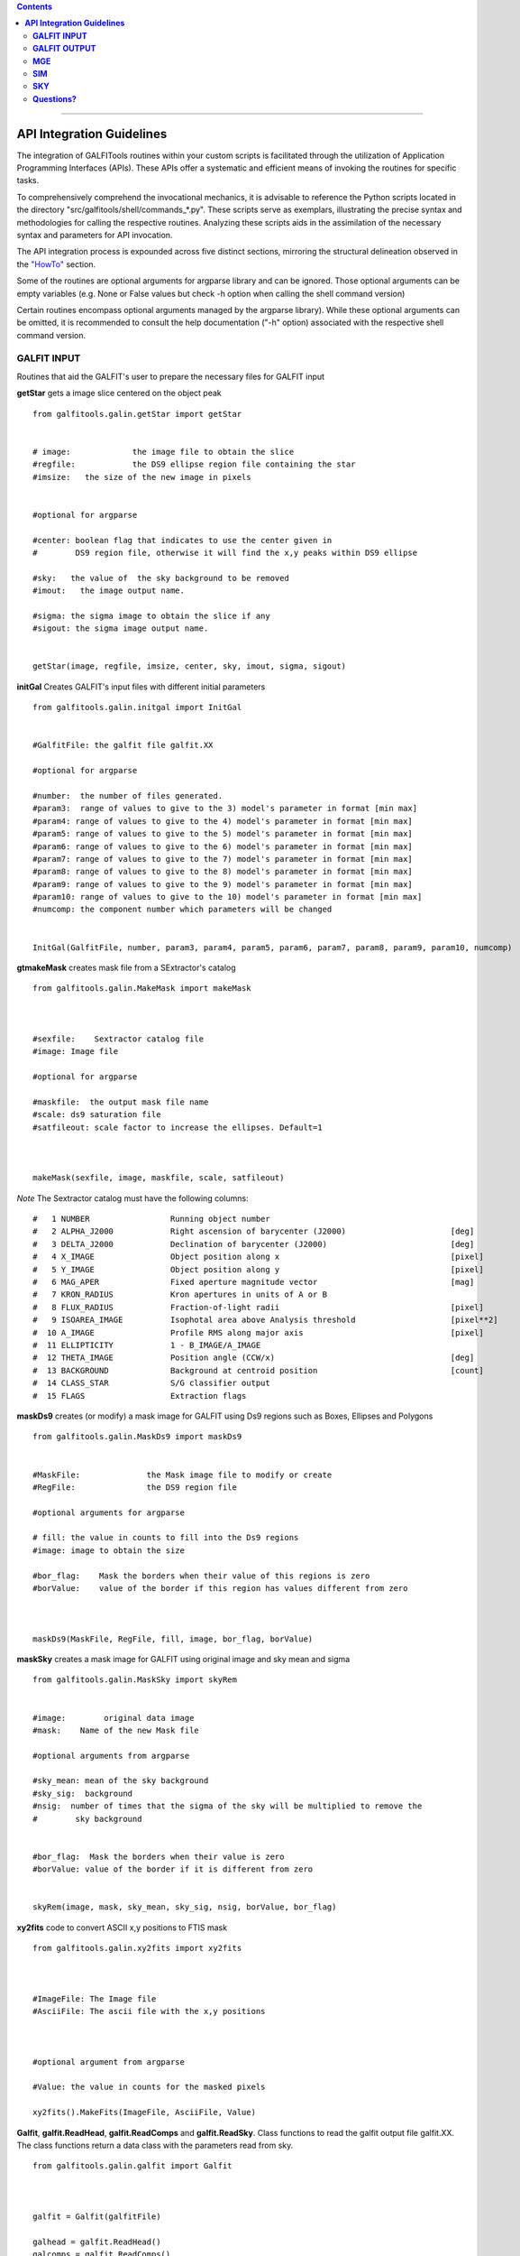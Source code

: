 

.. contents::
   :depth: 3
..


.. image:: https://img.shields.io/pypi/v/GALFITools.svg
    :alt: PyPI-Server
    :target: https://pypi.org/project/GALFITools/

.. image:: https://img.shields.io/badge/-PyScaffold-005CA0?logo=pyscaffold
    :alt: Project generated with PyScaffold
    :target: https://pyscaffold.org/

.. image:: https://zenodo.org/badge/DOI/10.5281/zenodo.8248042.svg
   :target: https://doi.org/10.5281/zenodo.8248042



-------------------

**API Integration Guidelines**
================================


The integration of GALFITools routines 
within your custom scripts is facilitated through 
the utilization of Application Programming Interfaces (APIs). 
These APIs offer a systematic and efficient means of 
invoking the routines for specific tasks. 

To comprehensively comprehend the invocational 
mechanics, it is advisable to reference the Python 
scripts located in the directory "src/galfitools/shell/commands_*.py". 
These scripts serve as exemplars, illustrating 
the precise syntax and methodologies for calling 
the respective routines. Analyzing these scripts 
aids in the assimilation of the necessary syntax 
and parameters for API invocation.


The API integration process is expounded across 
five distinct sections, mirroring the structural 
delineation observed in the  `"HowTo" <docs/howto.rst>`__ section. 

Some of the routines are optional arguments
for argparse library and can be ignored. Those 
optional arguments can be empty 
variables (e.g. None or False values but check -h option when calling
the shell command version) 


Certain routines encompass optional arguments managed by the 
argparse library). While these optional arguments 
can be omitted, it is recommended 
to consult the help documentation ("-h" option) 
associated with the respective shell command version. 




**GALFIT INPUT**
------------------
Routines that aid the GALFIT's user to
prepare the necessary files for GALFIT input 



**getStar** gets a image slice centered on the object peak

::


    from galfitools.galin.getStar import getStar


    # image:             the image file to obtain the slice
    #regfile:            the DS9 ellipse region file containing the star
    #imsize:   the size of the new image in pixels

    
    #optional for argparse

    #center: boolean flag that indicates to use the center given in 
    #        DS9 region file, otherwise it will find the x,y peaks within DS9 ellipse
 
    #sky:   the value of  the sky background to be removed
    #imout:   the image output name.

    #sigma: the sigma image to obtain the slice if any 
    #sigout: the sigma image output name.


    getStar(image, regfile, imsize, center, sky, imout, sigma, sigout)





**initGal** Creates GALFIT's input files with different initial parameters


::

    from galfitools.galin.initgal import InitGal


    #GalfitFile: the galfit file galfit.XX

    #optional for argparse

    #number:  the number of files generated.
    #param3:  range of values to give to the 3) model's parameter in format [min max]
    #param4: range of values to give to the 4) model's parameter in format [min max]
    #param5: range of values to give to the 5) model's parameter in format [min max]
    #param6: range of values to give to the 6) model's parameter in format [min max]
    #param7: range of values to give to the 7) model's parameter in format [min max]
    #param8: range of values to give to the 8) model's parameter in format [min max]
    #param9: range of values to give to the 9) model's parameter in format [min max]
    #param10: range of values to give to the 10) model's parameter in format [min max] 
    #numcomp: the component number which parameters will be changed


    InitGal(GalfitFile, number, param3, param4, param5, param6, param7, param8, param9, param10, numcomp)


      


**gtmakeMask**  creates mask file from a SExtractor's catalog 

::


    from galfitools.galin.MakeMask import makeMask



    #sexfile:    Sextractor catalog file
    #image: Image file

    #optional for argparse

    #maskfile:  the output mask file name
    #scale: ds9 saturation file
    #satfileout: scale factor to increase the ellipses. Default=1



    makeMask(sexfile, image, maskfile, scale, satfileout)


*Note* The Sextractor catalog must have the following
columns: 

::

    #   1 NUMBER                 Running object number
    #   2 ALPHA_J2000            Right ascension of barycenter (J2000)                      [deg]
    #   3 DELTA_J2000            Declination of barycenter (J2000)                          [deg]
    #   4 X_IMAGE                Object position along x                                    [pixel]
    #   5 Y_IMAGE                Object position along y                                    [pixel]
    #   6 MAG_APER               Fixed aperture magnitude vector                            [mag]
    #   7 KRON_RADIUS            Kron apertures in units of A or B
    #   8 FLUX_RADIUS            Fraction-of-light radii                                    [pixel]
    #   9 ISOAREA_IMAGE          Isophotal area above Analysis threshold                    [pixel**2]
    #  10 A_IMAGE                Profile RMS along major axis                               [pixel]
    #  11 ELLIPTICITY            1 - B_IMAGE/A_IMAGE
    #  12 THETA_IMAGE            Position angle (CCW/x)                                     [deg]
    #  13 BACKGROUND             Background at centroid position                            [count]
    #  14 CLASS_STAR             S/G classifier output
    #  15 FLAGS                  Extraction flags




**maskDs9**  creates (or modify) a mask image for GALFIT using Ds9 regions such as Boxes, Ellipses and Polygons

::


    from galfitools.galin.MaskDs9 import maskDs9

    
    #MaskFile:              the Mask image file to modify or create
    #RegFile:               the DS9 region file

    #optional arguments for argparse
    
    # fill: the value in counts to fill into the Ds9 regions
    #image: image to obtain the size

    #bor_flag:    Mask the borders when their value of this regions is zero
    #borValue:    value of the border if this region has values different from zero 

               

    maskDs9(MaskFile, RegFile, fill, image, bor_flag, borValue) 




**maskSky** creates a mask image for GALFIT using original image and sky mean and sigma

::

    from galfitools.galin.MaskSky import skyRem


    #image:        original data image
    #mask:    Name of the new Mask file

    #optional arguments from argparse

    #sky_mean: mean of the sky background
    #sky_sig:  background
    #nsig:  number of times that the sigma of the sky will be multiplied to remove the
    #        sky background


    #bor_flag:  Mask the borders when their value is zero
    #borValue: value of the border if it is different from zero
                  

    skyRem(image, mask, sky_mean, sky_sig, nsig, borValue, bor_flag)



**xy2fits** code to convert ASCII x,y positions to FTIS mask

::


    from galfitools.galin.xy2fits import xy2fits



    #ImageFile: The Image file
    #AsciiFile: The ascii file with the x,y positions

 

    #optional argument from argparse

    #Value: the value in counts for the masked pixels

    xy2fits().MakeFits(ImageFile, AsciiFile, Value)



**Galfit**, **galfit.ReadHead**, **galfit.ReadComps** and  **galfit.ReadSky**. Class 
functions to read the galfit output file galfit.XX. The class functions return a data
class with the parameters read from sky. 


::

    from galfitools.galin.galfit import Galfit



    galfit = Galfit(galfitFile)

    galhead = galfit.ReadHead()
    galcomps = galfit.ReadComps()
    galsky = galfit.ReadSky()
 


**galhead** is a data class that stores the variables of the header of the galfit file:

::


    class GalHead():
        '''store the header of galfit file'''

        inputimage = "none.fits"     # Input data image (FITS file)
        outimage = "none-out.fits"   # Output data image block
        sigimage = "none"            # Sigma image name (made from data if blank or "none") 
        psfimage = "none"            # Input PSF image and (optional) diffusion kernel
        psfsamp = 1                  # PSF fine sampling factor relative to data 
        maskimage = "none"           # Bad pixel mask (FITS image or ASCII coord list)
        constraints = "none"         # File with parameter constraints (ASCII file) 
        xmin = 0                     # Image region to fit (xmin)
        xmax = 1                     # Image region to fit (xmax)
        ymin = 0                     # Image region to fit (ymin)
        ymax = 1                     # Image region to fit (ymax)
        convx = 1                    # Size of the convolution box (x)
        convy = 1                    # Size of the convolution box (y)
        mgzpt = 25                   # Magnitude photometric zeropoint
        scale = 1                    # Plate scale (dx)   [arcsec per pixel]
        scaley = 1                   # Plate scale (dy)   [arcsec per pixel]
        display = "regular"          # Display type (regular, curses, both)
        P = 0                        # Choose: 0=optimize, 1=model, 2=imgblock, 3=subcomps

        # internal variables of the data class

        imgidx = "sci"
        flagidx = False
        num = 1
        flagnum = False
        exptime = 1
        tempmask = "tempmask.fits"



**conver2Sersic**
::

    from galfitools.galin.galfit import conver2Sersic


**SelectGal**
::

    from galfitools.galin.galfit import  SelectGal



**numComps**
::

    from galfitools.galin.galfit import numComps


**GetRadAnd**
::

    from galfitools.galin.galfit import GetRadAng



**GALFIT OUTPUT**
-------------------
Routines that computes photometric variables from 
the surface brightness models fitted by GALFIT 


**getBreak** gets the break radius from a set of Sersics

::

      from galfitools.galout.getRads import getBreak

      #galfitFile: Galfit File containing the Sersics or gaussians components

      #optional from argparse:
      #dis: Maximum distance among components

      #inicomp: Number of component where it'll obtain the initial parameter to search break
      #                  radius or to generated random initial radius.

      #quick: evaluate in the position given by inicomp parameter

      #random: Number of random radius as initial parameters to search for the minimum. It
      #        will generated random radius from 0 to effective radius of the component
      #        indicated by parameter -ni
      
      #num_comp: Number of component where it'll obtain center of all components, default = 1
      #angle:  Angle of the major axis of the galaxy measured from the image Y-axis
      #ranx: list that indicates the range for the plot x-axis: xmin - xmax
      #plot: boolean flag that indicates to  make a plot of double derivative vs. radius



      rbreak, N, theta = getBreak(galfitFile, dis, eff, inicomp, quick, random, num_comp, angle, plot, ranx)

      # output variables:

      #rbreak: the break radius in pixels  
      #N: number of surface brightness model components of the galaxy
      #theta: the angle used to determine the break radius. Break radius
      #  is computed in that angle direction.


**getBreak2** gets the break radius from a set of Sersics using an 
alternative method to getBreak.

::

    from galfitools.galout.getRads import getBreak2


    #galfitFile: Galfit File containing the Sersics or gaussians components

    #optional from argparse:
    #dis: Maximum distance among components
    #angle:  Angle of the major axis of the galaxy measured from the image Y-axis
    #num_comp: Number of component where it'll obtain center of all components, default = 1
    #plot: boolean flag that indicates to  make a plot of double derivative vs. radius
    #ranx: list that indicates the range for the plot x-axis: xmin - xmax

    rbreak, N, theta =  getBreak2(galfitFile, dis, angle, num_comp, plot, ranx)

    # output variables:

    #rbreak: the break radius in pixels  
    #N: number of surface brightness model components of the galaxy
    #theta: the angle used to determine the break radius. Break radius
    #  is computed in that angle orientation



**getFWHM** gets the FWHM from a set of Sersics
::

    from galfitools.galout.getRads import getFWHM


    #galfitFile: Galfit File containing the Sersics or gaussians components

    #optional from argparse:

    #dis: Maximum distance among components
    #angle:  Angle of the major axis of the galaxy measured from the image Y-axis 
    #num_comp: Number of component where it'll obtain center of all components, default = 1



    fwhm, N, theta = getFWHM(galfitFile, dis, angle, num_comp)

    # output variables:

    #fwhm: the fwhm 
    #N: number of surface brightness model components of the star
    #theta: the angle used to determine the FWHM. it 
    #  is computed in that angle orientation





**getKappa** gets the Kappa radius from a set of Sersics

::


    from galfitools.galout.getRads import getKappa

    #galfitFile: Galfit File containing the Sersics or gaussians components

    #optional from argparse:
    #dis: Maximum distance among components

    #inicomp: Number of component where it'll obtain the initial parameter to search break
    #                  radius or to generated random initial radius.

    #quick: evaluate in the position given by inicomp parameter

    #random: Number of random radius as initial parameters to search for the minimum. It
    #        will generated random radius from 0 to effective radius of the component
    #        indicated by parameter -ni
      
    #num_comp: Number of component where it'll obtain center of all components, default = 1
    #angle:  Angle of the major axis of the galaxy measured from the image Y-axis 
    #ranx: list that indicates the range for the plot x-axis: xmin - xmax
    #plot: boolean flag that indicates to  make a plot of maximum curvature vs. radius




    rkappa, N, theta = getKappa(galfitFile, dis, eff, inicomp, quick, random, angle, num_comp, plot, ranx) 


    # output variables:

    #rkappa: the kappa radius in pixels  
    #N: number of surface brightness model components of the galaxy
    #theta: the angle used to determine the kappa radius. It 
    #  is computed in that angle orientation





**getReComp** gets the effective radius from a set of Sersics
::


    from galfitools.galout.getRads import getReComp


    #galfitFile = Galfit File containing the Sersics or gaussians components
    #dis: Maximum distance among components
    #eff: percentage of light of the radius to be computed. Effective radius = 0.5  
    #num_comp:Number of component where it'll obtain center of all components, default = 1
    #angle:  Angle of the major axis of the galaxy measured from the image Y-axis 

    EffRad, totmag, meanme, me, N, theta = getReComp(galfitFile, dis, eff, angle, num_comp)


    # output variables:

    #EffRad: the computed fraction of light radius  in pixels  
    #N: number of surface brightness model components of the galaxy
    #theta: the angle used to determine the kappa radius. It 
    #  is computed in that angle orientation
    #totmag: total magnitude of the galaxy.
    #me: Surface brightness at effective radius
    #mme: Mean surface brightness at effective radius



**getSlope** gets the slope radius from a set of Sersics
::

    from galfitools.galout.getRads import getSlope


    #galfitFile: Galfit File containing the Sersics or gaussians components

    #optional from argparse:
    #dis: Maximum distance among components

    #slope = value of slope at which the radius is to be found. 

    #num_comp: Number of component where it'll obtain center of all components, default = 1

    #angle:  Angle of the major axis of the galaxy measured from the image Y-axis 

    #ranx: list that indicates the range for the plot x-axis: xmin - xmax
    #plot: boolean flag that indicates to make a plot of first derivative vs. radius



    rgam, N, theta = getSlope(galfitFile, dis, eff, slope, angle, num_comp, plot, ranx)


    # output 

    #rgam: the pixel radius at which the model have the specified slope value 
    #N: number of surface brightness model components of the galaxy
    #theta: the angle used to determine the break radius. Break radius
    #  is computed in that angle direction.




**getN** computes the Sersic index from surface brightness at effective radius
::


    from galfitools.galout.getN import getN



    #galfitFile: Galfit File containing the Sersics or gaussians components

    #optional from argparse:
    #dis: Maximum distance among components
    #num_comp: Number of component where it'll obtain center of all components, default = 1

   
    #frac: fraction of light radius 
    #angle:  Angle of the major axis of the galaxy measured from the image Y-axis 
    #plot: boolean flag that indicates  to make plot of Sersic index vs. fraction of light


    sersic, meanser, stdser, totmag, N, theta = getN(galfitFile, dis, frac, angle, num_comp, plot)


    # output

    #sersic: sersic index obtained with the method of the surface brightness at effective radius
    #meanser: mean of the sersic index obtained with the method of effective radius  
    #stdser: standard deviation of the sersic index obtained with the method of effective radius  
    #totmag: total magnitud of the galaxy
    #N: number of surface brightness model components of the galaxy
    #theta: the angle used to determine the break radius. Break radius
    #  is computed in that angle direction.




**getMissLight** computes the missing light from two surface brightness models
::

    from galfitools.galout.getMissingLight import getMissLight




    #GalfitFile1           Galfit File containing the coreless surface brightness model
    #GalfitFile2           Galfit File containing the core surface brightness model
    #rad                   upper limit of radius to integrate the missing light in pixels 


    #optional from argparse:

    #dis: Maximum distance among components
    #num_comp: Number of component where it'll obtain center of all components, default = 1


    magmiss, N1, N2 = getMissLight(galfitFile1, galfitFile2, dis, num_comp, rad)


    # output

    #N1: number of surface brightness model components of the coreless model
    #N2: number of surface brightness model components of the core model
    #magmiss: magnitude of the missing light



**getBulgeRad** gets the bulge radius or the radius where two models of surface brightness models are
equal
::

    from galfitools.galout.getRads import getBulgeRad

    #GalfitFile1           Galfit File containing the coreless surface brightness model
    #GalfitFile2           Galfit File containing the core surface brightness model

    #optional from argparse

    #dis: Maximum distance among components
    #num_comp: Number of component where it'll obtain center of all components, default = 1

    #angle:  Angle of the major axis of the galaxy. Default= it will take the angle of the
    #plot: boolean flag that indicates  to make  a plot of GalfitFile1 - GalfitFile2 vs. radius 
    #plot: boolean flag that indicates to make a plot of first derivative vs. radius
    #ranx: list that indicates the range for the plot x-axis: xmin - xmax



    rbulge, N1, N2, theta = getBulgeRad(galfitFile1, galfitFile2, dis, num_comp, angle, plot, ranx)


    # output

    #N1: number of surface brightness model components of the coreless model
    #N2: number of surface brightness model components of the core model
    #rbulge: bulge radius  




**showCube** takes the GALFIT output and creates an image that shows galaxy, model and residual 
::

    from galfitools.galout.showcube import displayCube


    #cubeimage: the cube GALFIT image 

    #optional arguments from argparse

    #namecube: name of the output image 
    #dpival: value of dpi (dots per inch)
    #brightness: brightness of the image. Only for galaxy and model. Default = 0. Preferible
    #                    range goes from -1 to 1
    #contrast: contrast of the image. Only for galaxy and model. Default = 1. Preferible
    #           range goes from 0 to 1
    #cmap: colormap to be used for the cube image (based on the matplotlib)
    #scale: plate scale of the image
    #noplot:  avoids to show the plotting window


    displayCube(cubeimage, namecube, dpival, brightness, contrast, cmap, scale, noplot)





**photDs9** computes photometry from a Ds9 region file: Box, Ellipses and Polygons
::


    from galfitools.galout.PhotDs9 import photDs9 

    args = parser.parse_args()

    ImageFile =  the image file where the photometry will be computed

    RegFile = the DS9 region file



    #optional for argparse

    zeropoint: magnitude zeropoint 
    sky: sky background value to be removed from computation 


    mag = photDs9(ImageFile, RegFile, zeropoint, sky)

    #output

    mag: magnitud of the Ds9 regions 





**MGE**
---------------

Routines that use the Multi-Gaussian Expansion

**mge2galfit** fits multi-gaussian expansion of Cappellari (2002) and formats to GALFIT
::

    from galfitools.mge.mge2galfit import mge2gal

    #args is an class object from argparse

    mge2gal(args) 


    #to check the args options check the -h option (shown below):

    #  positional arguments:
    #    image                 the Mask image file to modify or create
    #    Ds9regFile            the DS9 ellipse region file containing the galaxy
    #    magzpt                the magnitude zero point
    #
    #  options:
    #    -h, --help            show this help message and exit
    #    -t, --twist           uses twist option for mge
    #    -r, --regu            regularized mode for mge_fit_sectors
    #    -c, --center          uses the center given in DS9 region file,otherwise it will found the x,y
    #                          peaks within DS9 ellipse
    #    -p PSF, --psf PSF     the value of PSF sigma
    #    -s SKY, --sky SKY     the sky background value
    #    -m MASK, --mask MASK  the mask file
    #    -ps PLATE, --plate PLATE
    #                          plate scale of the image
    #    -gas, --gauss         uses gauss function for galfit file
    #    -fser, --freeser      leaves the sersic index as a free parameter to fit
    #    -fsk, --freesky       leaves the sky as a free parameter to fit
    #    -pf PSFILE, --psfile PSFILE
    #                          name of the psf file for GALFIT. default = psf.fits
    #    -sf SIGFILE, --sigfile SIGFILE
    #                          name of the sigma image for GALFIT. default = sigma.fits
    #    -ng NUMGAUSS, --numgauss NUMGAUSS
    #                          number of gaussians that will be used for galfit.Starting from the first one
    #



**SbProf** creates a surface brightness profile from a ellipse ds9 region
::


    from galfitools.mge.SbProf import sbProf

    #args is an class object from argparse

    sbProf(args)


    #to check the args options check the -h option (shown below):

    #positional arguments:
    #  Image                 image fits file
    #  Ds9Region             Ds9 ellipse region file

    #options:
    #  -h, --help            show this help message and exit
    #  -q AXRAT, --axrat AXRAT
    #                        axis ratio
    #  -pa ANGLE, --angle ANGLE
    #                        angular position (same as GALFIT)
    #  -mz MGZPT, --mgzpt MGZPT
    #                        Magnitud zero point
    #  -m MASK, --mask MASK  mask fits file
    #  -s SKY, --sky SKY     sky value. Default = 0
    #  -p PLATE, --plate PLATE
    #                        plate scale
    #  -o OUTPUT, --output OUTPUT
    #                        output file
    #  -c, --center          uses the center given in DS9 region file,otherwise it will found the x,y
    #                        peaks within DS9 ellipse
    #  -rx RANX RANX, --ranx RANX RANX
    #                        provide a range for x-axis: xmin - xmax
    #  -ry RANY RANY, --rany RANY RANY
    #                        provide a range for y-axis: ymin - ymax
    #  -lx, --logx           turn the X-axis to logarithm
    #  -px, --pix            turn the top x-axis in pixels
    #  -g, --grid            display a grid in the plot
    #  -r RAD, --rad RAD     value for a vertical line to add into the plot
    #  -r2 RAD2, --rad2 RAD2
    #                        value for a second vertical line to add into the plot

 
**SIM**
---------------
Routines that make a simulated galaxy image.

**makeSim** simulates a observed galaxy from a GALFIT model

::


    from galfitools.sim.MakeSim import makeSim

    #args = parser.parse_args()

    #image:  the GALFIT galaxy model
    #newimage:  the name of the new galaxy image

    #optional arguments from argparse

    #GAIN: the gain value of the image.

    #skymean: the sky background value.
    #skystd: the sky background value


    makeSim(image, GAIN, skymean, skystd, newimage)


**SKY**
-------------

Routines that compute the sky background

**galSky** computes the sky using GALFIT
::

    from galfitools.sky.GalfitSky import galfitSky


    # imgname: the image file
    # maskfile: the galfit mask file

    # mgzpt: magnitude zero point
    # scale: the plate scale

    # X:  the X position
    # Y: the Y position

    # initsky: the initial sky value


    galfitSky(imgname, maskfile, mgzpt, scale, X, Y, initsky)



**getSky** computes sky from a ds9 region box file
::


    from galfitools.sky.Sky import sky
   

    # imgname: the image file
    # maskimage: The galfit mask file
    # filereg: Ds9 box region file containing the area to compute


     mean, sig = sky(imgname, maskimage, filereg)

    # mean: the mean value of the sky background
    # sig: the standard deviation the sky backround




**skyDs9** computes sky using ds9 region file
::



    from galfitools.sky.SkyDs9 import SkyDs9 

    # imgname: the image file
    # filereg: Ds9 box region file containing the area to compute



    mean, sig = SkyDs9(imgname, filereg) 





**skyRing** computes sky computing the gradient over concentric rings around the galaxy.

::


    from galfitools.sky.SkyRing import SkyRing

    # image: the image file
    # mask: The galfit mask file
    # ds9regfile: Ds9 box region file containing the area to compute


    #width: width of the rings
    #center: if True, it uses  the center indicated by the ellipse in 'ds9regfile' 



    mean, std, median, rad = SkyRing(image, mask, ds9regfile, width, center)




--------------

**Questions?**
--------------


Something is not clear for you or do you have further questions?
write to me at canorve [at] gmail [dot] com 

